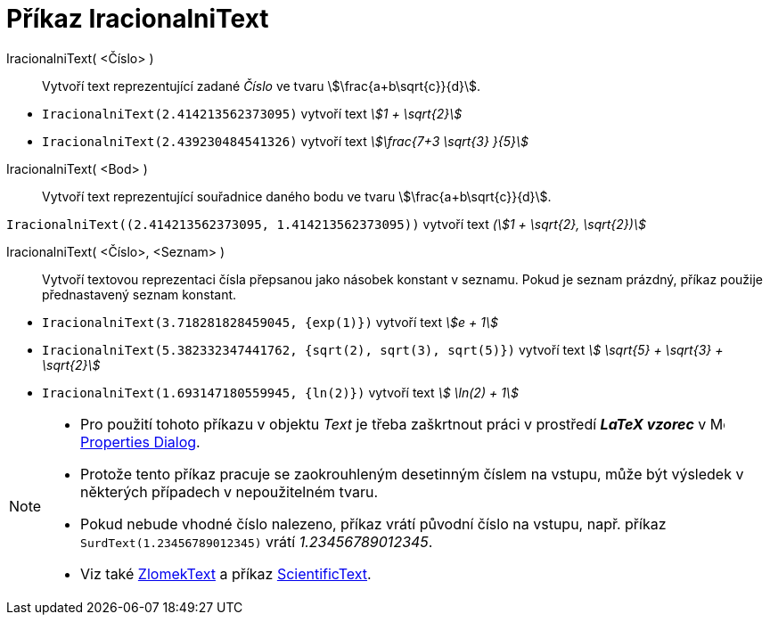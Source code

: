 = Příkaz IracionalniText
:page-en: commands/SurdText
ifdef::env-github[:imagesdir: /cs/modules/ROOT/assets/images]


IracionalniText( <Číslo> )::
  Vytvoří text reprezentující zadané _Číslo_ ve tvaru stem:[\frac{a+b\sqrt{c}}{d}].

[EXAMPLE]
====

* `++IracionalniText(2.414213562373095)++` vytvoří text _stem:[1 + \sqrt{2}]_
* `++IracionalniText(2.439230484541326)++` vytvoří text _stem:[\frac{7+3 \sqrt{3} }{5}]_

====

IracionalniText( <Bod> )::
  Vytvoří text reprezentující souřadnice daného bodu ve tvaru stem:[\frac{a+b\sqrt{c}}{d}].

[EXAMPLE]
====

`++IracionalniText((2.414213562373095, 1.414213562373095))++` vytvoří text _(stem:[1 + \sqrt{2}, \sqrt{2})]_

====

IracionalniText( <Číslo>, <Seznam> )::
  Vytvoří textovou reprezentaci čísla přepsanou jako násobek konstant v seznamu. Pokud je seznam prázdný, příkaz použije přednastavený seznam konstant.

[EXAMPLE]
====

* `++IracionalniText(3.718281828459045, {exp(1)})++` vytvoří text _stem:[e + 1]_
* `++IracionalniText(5.382332347441762, {sqrt(2), sqrt(3), sqrt(5)})++` vytvoří text _stem:[ \sqrt{5} + \sqrt{3} + \sqrt{2}]_
* `++IracionalniText(1.693147180559945, {ln(2)})++` vytvoří text _stem:[ \ln(2) + 1]_

====



[NOTE]
====

* Pro použití tohoto příkazu v objektu _Text_ je třeba zaškrtnout práci v prostředí *_LaTeX vzorec_* v
 image:16px-Menu-options.svg.png[Menu-options.svg,width=16,height=16] xref:/Properties_Dialog.adoc[Properties Dialog].
* Protože tento příkaz pracuje se zaokrouhleným desetinným číslem na vstupu, může být výsledek v některých případech v nepoužitelném tvaru.
* Pokud nebude vhodné číslo nalezeno, příkaz vrátí původní číslo na vstupu, např. příkaz `++SurdText(1.23456789012345)++` vrátí _1.23456789012345_.

* Viz také xref:/commands/ZlomekText.adoc[ZlomekText] a příkaz xref:/commands/ScientificText.adoc[ScientificText].

====
